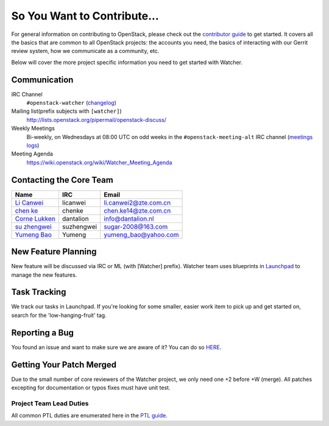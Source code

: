 ============================
So You Want to Contribute...
============================

For general information on contributing to OpenStack, please check out the
`contributor guide <https://docs.openstack.org/contributors/>`_ to get started.
It covers all the basics that are common to all OpenStack projects:
the accounts you need, the basics of interacting with our Gerrit review system,
how we communicate as a community, etc.

Below will cover the more project specific information you need to get started
with Watcher.

Communication
~~~~~~~~~~~~~~
.. This would be a good place to put the channel you chat in as a project; when/
   where your meeting is, the tags you prepend to your ML threads, etc.

IRC Channel
    ``#openstack-watcher`` (changelog_)

Mailing list(prefix subjects with ``[watcher]``)
    http://lists.openstack.org/pipermail/openstack-discuss/

Weekly Meetings
    Bi-weekly, on Wednesdays at 08:00 UTC on odd weeks in the
    ``#openstack-meeting-alt`` IRC channel (`meetings logs`_)

Meeting Agenda
    https://wiki.openstack.org/wiki/Watcher_Meeting_Agenda

.. _changelog: http://eavesdrop.openstack.org/irclogs/%23openstack-watcher/
.. _meetings logs:  http://eavesdrop.openstack.org/meetings/watcher/

Contacting the Core Team
~~~~~~~~~~~~~~~~~~~~~~~~~
.. This section should list the core team, their irc nicks, emails, timezones etc.
   If all this info is maintained elsewhere (i.e. a wiki), you can link to that
   instead of enumerating everyone here.

+--------------------+---------------+------------------------------------+
| Name               | IRC           | Email                              |
+====================+===============+====================================+
| `Li Canwei`_       | licanwei      | li.canwei2@zte.com.cn              |
+--------------------+---------------+------------------------------------+
| `chen ke`_         | chenke        | chen.ke14@zte.com.cn               |
+--------------------+---------------+------------------------------------+
| `Corne Lukken`_    | dantalion     | info@dantalion.nl                  |
+--------------------+---------------+------------------------------------+
| `su zhengwei`_     | suzhengwei    | sugar-2008@163.com                 |
+--------------------+---------------+------------------------------------+
| `Yumeng Bao`_      | Yumeng        | yumeng_bao@yahoo.com               |
+--------------------+---------------+------------------------------------+

.. _Corne Lukken: https://launchpad.net/~dantalion
.. _Li Canwei: https://launchpad.net/~li-canwei2
.. _su zhengwei: https://launchpad.net/~sue.sam
.. _Yumeng Bao: https://launchpad.net/~yumeng-bao
.. _chen ke: https://launchpad.net/~chenker

New Feature Planning
~~~~~~~~~~~~~~~~~~~~
.. This section is for talking about the process to get a new feature in. Some
   projects use blueprints, some want specs, some want both! Some projects
   stick to a strict schedule when selecting what new features will be reviewed
   for a release.

New feature will be discussed via IRC or ML (with [Watcher] prefix).
Watcher team uses blueprints in `Launchpad`_ to manage the new features.

.. _Launchpad: https://launchpad.net/watcher

Task Tracking
~~~~~~~~~~~~~~
.. This section is about where you track tasks- launchpad? storyboard?
   is there more than one launchpad project? what's the name of the project
   group in storyboard?

We track our tasks in Launchpad.
If you're looking for some smaller, easier work item to pick up and get started
on, search for the 'low-hanging-fruit' tag.

.. NOTE: If your tag is not 'low-hanging-fruit' please change the text above.

Reporting a Bug
~~~~~~~~~~~~~~~
.. Pretty self explanatory section, link directly to where people should report bugs for
   your project.

You found an issue and want to make sure we are aware of it? You can do so
`HERE`_.

.. _HERE: https://bugs.launchpad.net/watcher

Getting Your Patch Merged
~~~~~~~~~~~~~~~~~~~~~~~~~
.. This section should have info about what it takes to get something merged.
   Do you require one or two +2's before +W? Do some of your repos require
   unit test changes with all patches? etc.

Due to the small number of core reviewers of the Watcher project,
we only need one +2 before +W (merge). All patches excepting for documentation
or typos fixes must have unit test.

Project Team Lead Duties
------------------------
.. this section is where you can put PTL specific duties not already listed in
   the common PTL guide (linked below)  or if you already have them written
   up elsewhere, you can link to that doc here.

All common PTL duties are enumerated here in the `PTL guide <https://docs.openstack.org/project-team-guide/ptl.html>`_.
